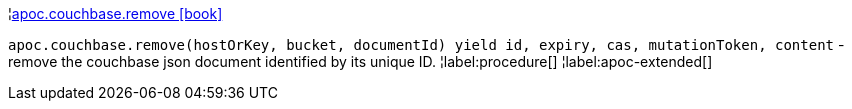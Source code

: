 ¦xref::overview/apoc.couchbase/apoc.couchbase.remove.adoc[apoc.couchbase.remove icon:book[]] +

`apoc.couchbase.remove(hostOrKey, bucket, documentId) yield id, expiry, cas, mutationToken, content` - remove the couchbase json document identified by its unique ID.
¦label:procedure[]
¦label:apoc-extended[]
